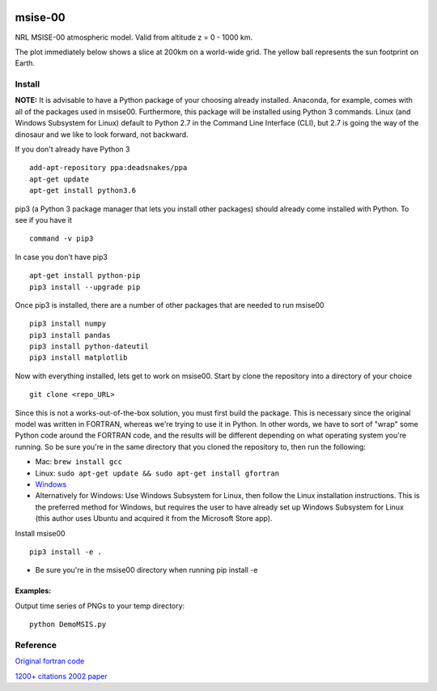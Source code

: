 .. image:: https://zenodo.org/badge/32971905.svg
   :target: https://zenodo.org/badge/latestdoi/32971905
   
.. image:: https://travis-ci.org/scivision/msise00.svg
    :target: https://travis-ci.org/scivision/msise00
    
.. image:: https://coveralls.io/repos/scivision/msise00/badge.svg?branch=master&service=github 
   :target: https://coveralls.io/github/scivision/msise00?branch=master 
   
.. image:: https://api.codeclimate.com/v1/badges/f6f206d6f6605bcf435d/maintainability
   :target: https://codeclimate.com/github/scivision/msise00/maintainability
   :alt: Maintainability


==========
msise-00
==========
NRL MSISE-00 atmospheric model.  
Valid from altitude z = 0 - 1000 km.

The plot immediately below shows a slice at 200km on a world-wide grid.
The yellow ball represents the sun footprint on Earth.

.. image:: tests/msise00_demo.gif

Install
=======
**NOTE:** It is advisable to have a Python package of your choosing already installed. Anaconda, for example, comes with all of the packages used in msise00. Furthermore, this package will be installed using Python 3 commands. Linux (and Windows Subsystem for Linux) default to Python 2.7 in the Command Line Interface (CLI), but 2.7 is going the way of the dinosaur and we like to look forward, not backward.

If you don't already have Python 3 ::

   add-apt-repository ppa:deadsnakes/ppa
   apt-get update
   apt-get install python3.6



pip3 (a Python 3 package manager that lets you install other packages) should already come installed with Python. To see if you have it ::

    command -v pip3



In case you don't have pip3 ::

    apt-get install python-pip
    pip3 install --upgrade pip



Once pip3 is installed, there are a number of other packages that are needed to run msise00 ::

    pip3 install numpy
    pip3 install pandas
    pip3 install python-dateutil
    pip3 install matplotlib



Now with everything installed, lets get to work on msise00. Start by clone the repository into a directory of your choice ::

    git clone <repo_URL>


Since this is not a works-out-of-the-box solution, you must first build the package. This is necessary since the original model was written in FORTRAN, whereas we're trying to use it in Python. In other words, we have to sort of "wrap" some Python code around the FORTRAN code, and the results will be different depending on what operating system you're running. So be sure you're in the same directory that you cloned the repository to, then run the following:

* Mac: ``brew install gcc``
* Linux: ``sudo apt-get update && sudo apt-get install gfortran``
* `Windows <https://www.scivision.co/windows-gcc-gfortran-cmake-make-install/>`_
* Alternatively for Windows: Use Windows Subsystem for Linux, then follow the Linux installation instructions. This is the preferred method for Windows, but requires the user to have already set up Windows Subsystem for Linux (this author uses Ubuntu and acquired it from the Microsoft Store app).


Install msise00 ::

    pip3 install -e .
    
* Be sure you're in the msise00 directory when running pip install -e
  
  
  

Examples:
---------
Output time series of PNGs to your temp directory::

  python DemoMSIS.py

Reference
=========
`Original fortran code <http://nssdcftp.gsfc.nasa.gov/models/atmospheric/msis/nrlmsise00/>`_

`1200+ citations 2002 paper <http://onlinelibrary.wiley.com/doi/10.1029/2002JA009430/pdf>`_
